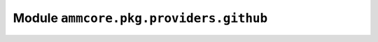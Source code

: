 Module ``ammcore.pkg.providers.github``
=======================================



.. lua:autoobject:: ammcore.pkg.providers.github
   :members: 
   :protected-members: 
   :inherited-members: New
   :member-order: bysource
   :module-member-order: groupwise
   :recursive: 
   :index-table: 
   :exclude-members: 
   